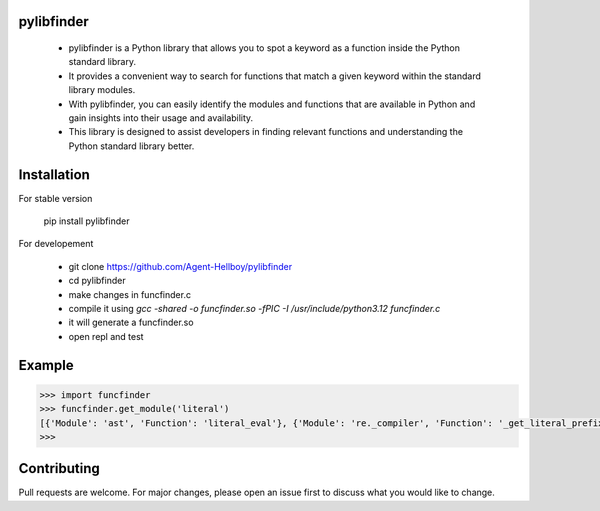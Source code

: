 pylibfinder
===========

  - pylibfinder is a Python library that allows you to spot a keyword as a function inside the Python standard library. 
  - It provides a convenient way to search for functions that match a given keyword within the standard library modules.
  - With pylibfinder, you can easily identify the modules and functions that are available in Python and gain insights  into their usage and availability. 
  - This library is designed to assist developers in finding relevant functions and understanding the   Python standard library better.


.. image:: https://img.shields.io/pypi/v/pylibfinder
   :target: https://pypi.python.org/pypi/pylibfinder/

.. image:: https://github.com/Agent-Hellboy/pylibfinder/actions/workflows/python-package.yml/badge.svg
    :target: https://github.com/Agent-Hellboy/pylibfinder/
    
.. image:: https://img.shields.io/pypi/pyversions/pylibfinder.svg
   :target: https://pypi.python.org/pypi/pylibfinder/

.. image:: https://img.shields.io/pypi/l/pylibfinder.svg
   :target: https://pypi.python.org/pypi/pylibfinder/

.. image:: https://pepy.tech/badge/pylibfinder
   :target: https://pepy.tech/project/pylibfinder

.. image:: https://img.shields.io/pypi/format/pylibfinder.svg
   :target: https://pypi.python.org/pypi/pylibfinder/

Installation
============
 

For stable version

        pip install pylibfinder

For developement

        - git clone https://github.com/Agent-Hellboy/pylibfinder
        - cd pylibfinder
        - make changes in funcfinder.c 
        - compile it using `gcc -shared -o funcfinder.so -fPIC -I /usr/include/python3.12 funcfinder.c`
        - it will generate a funcfinder.so 
        - open repl and test  




Example
=======

.. code:: py

      >>> import funcfinder
      >>> funcfinder.get_module('literal')
      [{'Module': 'ast', 'Function': 'literal_eval'}, {'Module': 're._compiler', 'Function': '_get_literal_prefix'}]
      >>> 



Contributing
============

Pull requests are welcome. For major changes, please open an issue first
to discuss what you would like to change.

